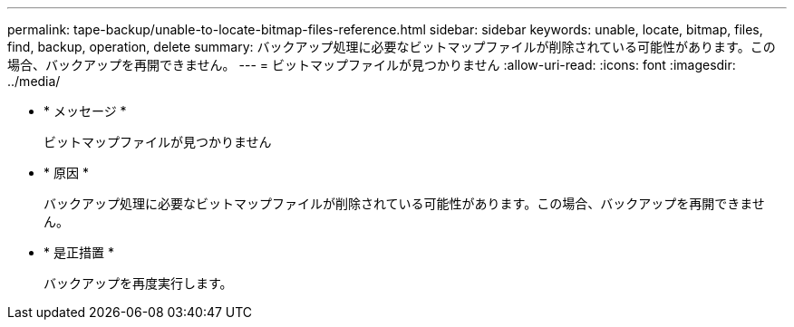 ---
permalink: tape-backup/unable-to-locate-bitmap-files-reference.html 
sidebar: sidebar 
keywords: unable, locate, bitmap, files, find, backup, operation, delete 
summary: バックアップ処理に必要なビットマップファイルが削除されている可能性があります。この場合、バックアップを再開できません。 
---
= ビットマップファイルが見つかりません
:allow-uri-read: 
:icons: font
:imagesdir: ../media/


* * メッセージ *
+
ビットマップファイルが見つかりません

* * 原因 *
+
バックアップ処理に必要なビットマップファイルが削除されている可能性があります。この場合、バックアップを再開できません。

* * 是正措置 *
+
バックアップを再度実行します。


